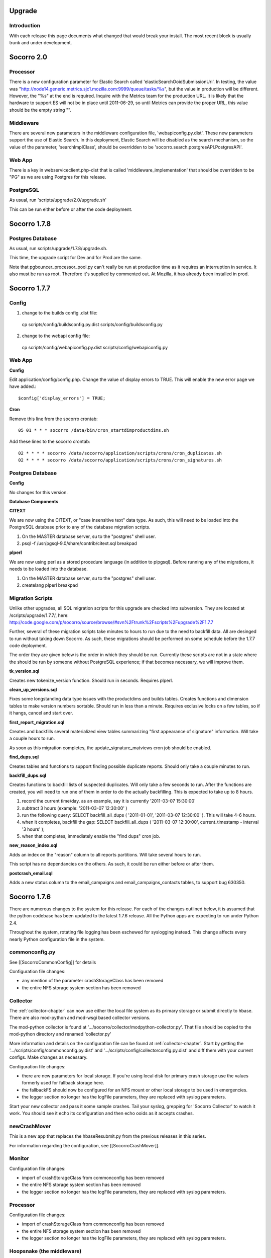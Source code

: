 .. index:: upgrade

.. _upgrade-chapter:



Upgrade
=======

Introduction
------------

With each release this page documents what changed that would break
your install. The most recent block is usually trunk and under
development.

Socorro 2.0
===========

Processor
---------

There is a new configuration parameter for Elastic Search called
'elasticSearchOoidSubmissionUrl'. In testing, the value was
"http://node14.generic.metrics.sjc1.mozilla.com:9999/queue/tasks/%s",
but the value in production will be different. However, the "%s" at
the end is required. Inquire with the Metrics team for the production
URL. It is likely that the hardware to support ES will not be in place
until 2011-06-29, so until Metrics can provide the proper URL, this
value should be the empty string "".

Middleware
----------

There are several new parameters in the middleware configuration file,
'webapiconfig.py.dist'. These new parameters support the use of
Elastic Search. In this deployment, Elastic Search will be disabled as
the search mechanism, so the value of the parameter,
'searchImplClass', should be overridden to be
'socorro.search.postgresAPI.PostgresAPI'.

Web App
-------

There is a key in webserviceclient.php-dist that is called
'middleware_implementation' that should be overridden to be "PG" as we
are using Postgres for this release.

PostgreSQL
----------

As usual, run 'scripts/upgrade/2.0/upgrade.sh'

This can be run either before or after the code deployment.

Socorro 1.7.8
=============

Postgres Database
-----------------

As usual, run scripts/upgrade/1.7.8/upgrade.sh.

This time, the upgrade script for Dev and for Prod are the same.

Note that pgbouncer_processor_pool.py can't really be run at
production time as it requires an interruption in service. It also
must be run as root. Therefore it's supplied by commented out. At
Mozilla, it has already been installed in prod.


Socorro 1.7.7
=============

Config
------

1. change to the builds config .dist file:

 cp scripts/config/buildsconfig.py.dist scripts/config/buildsconfig.py

2. change to the webapi config file:

 cp scripts/config/webapiconfig.py.dist scripts/config/webapiconfig.py

Web App
-------

**Config**

Edit application/config/config.php. Change the value of display errors
to TRUE. This will enable the new error page we have added.::

 $config['display_errors'] = TRUE;

**Cron**

Remove this line from the socorro crontab::

 05 01 * * * socorro /data/bin/cron_startdimproductdims.sh

Add these lines to the socorro crontab::

 02 * * * * socorro /data/socorro/application/scripts/crons/cron_duplicates.sh
 02 * * * * socorro /data/socorro/application/scripts/crons/cron_signatures.sh

Postgres Database
-----------------

**Config**

No changes for this version.

**Database Components**

**CITEXT**

We are now using the CITEXT, or "case insensitive text" data type. As
such, this will need to be loaded into the PostgreSQL database prior
to any of the database migration scripts.

1. On the MASTER database server, su to the "postgres" shell user.
2. psql -f /usr/pgsql-9.0/share/contrib/citext.sql breakpad

**plperl**

We are now using perl as a stored procedure language (in addition to
plpgsql). Before running any of the migrations, it needs to be loaded
into the database.

1. On the MASTER database server, su to the "postgres" shell user.
2. createlang plperl breakpad

Migration Scripts
-----------------

Unlike other upgrades, all SQL migration scripts for this upgrade are
checked into subversion. They are located at /scripts/upgrade/1.7.7/,
here:
http://code.google.com/p/socorro/source/browse/#svn%2Ftrunk%2Fscripts%2Fupgrade%2F1.7.7

Further, several of these migration scripts take minutes to hours to
run due to the need to backfill data. All are desinged to run without
taking down Socorro. As such, these migrations should be performed on
some schedule before the 1.7.7 code deployment.

The order they are given below is the order in which they should be
run. Currently these scripts are not in a state where the should be
run by someone without PostgreSQL experience; if that becomes
necessary, we will improve them.

**tk_version.sql**

Creates new tokenize_version function. Should run in seconds. Requires plperl.

**clean_up_versions.sql**

Fixes some longstanding data type issues with the productdims and
builds tables. Creates functions and dimension tables to make version
numbers sortable. Should run in less than a minute. Requires exclusive
locks on a few tables, so if it hangs, cancel and start over.

**first_report_migration.sql**

Creates and backfills several materialized view tables summarizing
"first appearance of signature" information. Will take a couple hours
to run.

As soon as this migration completes, the update_signature_matviews cron job should be enabled.

**find_dups.sql**

Creates tables and functions to support finding possible duplicate
reports. Should only take a couple minutes to run.

**backfill_dups.sql**

Creates functions to backfill lists of suspected duplicates. Will only
take a few seconds to run. After the functions are created, you will
need to run one of them in order to do the actually backfilling. This
is expected to take up to 8 hours.

1. record the current time/day. as an example, say it is currently '2011-03-07 15:30:00'
2. subtract 3 hours (example: '2011-03-07 12:30:00' )
3. run the following query: SELECT backfill_all_dups ( '2011-01-01', '2011-03-07 12:30:00' ). This will take 4-6 hours.
4. when it completes, backfill the gap: SELECT backfill_all_dups ( '2011-03-07 12:30:00', current_timestamp - interval '3 hours' );
5. when that completes, immediately enable the "find dups" cron job.

**new_reason_index.sql**

Adds an index on the "reason" column to all reports partitions. Will
take several hours to run.

This script has no dependancies on the others. As such, it could be
run either before or after them.

**postcrash_email.sql**

Adds a new status column to the email_campaigns and
email_campaigns_contacts tables, to support bug 630350.

Socorro 1.7.6
=============

There are numerous changes to the system for this release. For each of
the changes outlined below, it is assumed that the python codebase has
been updated to the latest 1.7.6 release. All the Python apps are
expecting to run under Python 2.4.

Throughout the system, rotating file logging has been eschewed for
syslogging instead. This change affects every nearly Python
configuration file in the system.

commonconfig.py
---------------

See [[SocorroCommonConfig]] for details

Configuration file changes:

* any mention of the parameter crashStorageClass has been removed
* the entire NFS storage system section has been removed

Collector
---------

The :ref:`collector-chapter` can now use either the local file system as its
primary storage or submit directly to hbase. There are also mod-python
and mod-wsgi based collector versions.

The mod-python collector is found at
'.../socorro/collector/modpython-collector.py'. That file should be
copied to the mod-python directory and renamed 'collector.py'

More information and details on the configuration file can be found at
:ref:`collector-chapter`. Start by getting the
'.../scripts/config/commonconfig.py.dist' and
'.../scripts/config/collectorconfig.py.dist' and diff them with your
current configs. Make changes as necessary.

Configuration file changes:

* there are new parameters for local storage. If you're using local
  disk for primary crash storage use the values formerly used for
  fallback storage here.
* the fallbackFS should now be configured for an NFS mount or other
  local storage to be used in emergencies.
* the logger section no longer has the logFile parameters, they are
  replaced with syslog parameters.

Start your new collector and pass it some sample crashes. Tail your
syslog, grepping for 'Socorro Collector' to watch it work. You should
see it echo its configuration and then echo ooids as it accepts
crashes.

newCrashMover
-------------

This is a new app that replaces the hbaseResubmit.py from the previous
releases in this series.

For information regarding the configuration, see [[SocorroCrashMover]].

Monitor
-------

Configuration file changes:

* import of crashStorageClass from commonconfig has been removed
* the entire NFS storage system section has been removed
* the logger section no longer has the logFile parameters, they are
  replaced with syslog parameters.

Processor
---------

Configuration file changes:

* import of crashStorageClass from commonconfig has been removed
* the entire NFS storage system section has been removed
* the logger section no longer has the logFile parameters, they are
  replaced with syslog parameters.

Hoopsnake (the middleware)
--------------------------

Only a very minor change - just update the source and restart. There are no configuration changes.

Cron: createPartitions
----------------------

The only change to this application is the removal of the rotating
file logging and the addition of the syslogging. Update the
configuration from '.../scripts/config/createpartititonsconfig.py.dist'

Cron: startBugzilla
-------------------

The only change to this application is the removal of the rotating
file logging and the addition of the syslogging. Update the
configuration from '.../scripts/config/bugzillaconfig.py.dist'

Cron: startBuilds
-----------------

This app has been updated with new capabilities and has had changes to
its config file, as well as the builds table (see below). Update the
configuration from '.../scripts/config/startBuilds.py.dist'

Cron: startDailyCrash
---------------------

The only change to this application is the removal of the rotating
file logging and the addition of the syslogging. Update the
configuration from '.../scripts/config/dailycrashconfig.py.dist'

Cron: startDailyUrl
-------------------

The only change to this application is the removal of the rotating
file logging and the addition of the syslogging. Update the
configuration from '.../scripts/config/dailyurlconfig.py.dist'

Cron: startServerStatus
-----------------------

The only change to this application is the removal of the rotating
file logging and the addition of the syslogging. Update the
configuration from '.../scripts/config/serverstatusconfig.py.dist'

Cron: startTopCrashesByUrl
--------------------------

The only change to this application is the removal of the rotating
file logging and the addition of the syslogging. Update the
configuration from '.../scripts/config/TopCrashesByUrlConfig.py.dist'

Cron: startTopCrashesBySignature
--------------------------------

The only change to this application is the removal of the rotating
file logging and the addition of the syslogging. Update the
configuration from
'.../scripts/config/TopCrashesBySignatureConfig.py.dist'

Database
--------

**builds table**

Please run the following query, which will alter the builds table:
Note: The last 2 fields may have already been added in the 1.8 rollout::

 ALTER TABLE builds RENAME COLUMN changeset TO platform_changeset;
 ALTER TABLE builds ADD app_changeset_1 text;
 ALTER TABLE builds ADD app_changeset_2 text;

Web App
-------

**Config**

Add the following to application/config/application.php::

 /**
  * Base URL to which bugs will be submitted.
  */
 $config['report_bug_url'] = 'https://bugzilla.mozilla.org/enter_bug.cgi?';


Add the following to application/config/auth.php::

 /**
  * Setting to true will force every page on the site to use https; else set to false.
  */
 $config['force_https'] = true;

Add the following to application/config/products.php::

 /**
  * The number of topchangers to feature on the product dashboard.
  */
 $config['topchangers_count_dashboard'] = 15;

 /**
  * The number of topchangers to feature on the product dashboard.
  */
 $config['topchangers_count_page'] = 50;


Socorro 1.7.5
=============

Collector
---------

The collector has been reworked to do syslogging.

Configuration file changes:

* the logger section no longer has the logFile parameters, they are
  replaced with syslog parameters.

Processor
---------

The processor has changed to allow for jobs to be reprocessed. This
should resolve the stuck job problem. No configuration changes are
necessary.

Database
--------

The following database queries will set up the database for the new
email feature, 2 new cron jobs, shifting session storage from cookies
to the database, and updates to the top_crashes_by_signatures and
product_visibility tables.

Please note: some of the insert statements may execute in 2 to 3
minutes of time.::

 CREATE
     TABLE email_campaigns
     (
         id serial NOT NULL PRIMARY KEY,
         product TEXT NOT NULL,
         versions TEXT NOT NULL,
         signature TEXT NOT NULL,
         subject TEXT NOT NULL,
         body TEXT NOT NULL,
         start_date TIMESTAMP without TIME zone NOT NULL,
         end_date TIMESTAMP without TIME zone NOT NULL,
         email_count INTEGER DEFAULT 0,
         author TEXT NOT NULL,
         date_created TIMESTAMP without TIME zone NOT NULL DEFAULT now()
     );
 CREATE
     INDEX email_campaigns_product_signature_key ON email_campaigns
     (
         product,
         signature
     );
 CREATE
     TABLE email_contacts
     (
         id serial NOT NULL PRIMARY KEY,
         email TEXT NOT NULL,
         subscribe_token TEXT NOT NULL,
         subscribe_status BOOLEAN DEFAULT TRUE,
         CONSTRAINT email_contacts_email_unique UNIQUE (email),
         CONSTRAINT email_contacts_token_unique UNIQUE (subscribe_token)
     );
 CREATE
     TABLE email_campaigns_contacts
     (
         email_campaigns_id INTEGER REFERENCES email_campaigns (id),
         email_contacts_id INTEGER REFERENCES email_contacts (id),
         CONSTRAINT email_campaigns_contacts_mapping_unique UNIQUE (email_campaigns_id, email_contacts_id)
     );

 CREATE TABLE signature_productdims (
   signature text not null,
   productdims_id integer not null,
   UNIQUE (signature, productdims_id)
 );

 INSERT INTO signature_productdims
 SELECT
   tcbs.signature,
   tcbs.productdims_id
   FROM top_crashes_by_signature tcbs
 WHERE
   tcbs.window_end >= (NOW() - interval '4 weeks')
   AND tcbs.signature IS NOT NULL
 GROUP BY
   tcbs.signature,
   tcbs.productdims_id
 ;

 ALTER TABLE top_crashes_by_signature ADD COLUMN hang_count integer DEFAULT 0;

 ALTER TABLE top_crashes_by_signature ADD COLUMN plugin_count integer DEFAULT 0;

 ALTER TABLE product_visibility ADD throttle DECIMAL(5,2) DEFAULT 0.00;

 UPDATE product_visibility SET throttle = 10.00;
 UPDATE product_visibility SET throttle = 2.00 WHERE productdims_id = (SELECT id
 FROM productdims WHERE product = 'Firefox' AND version = '3.0.15');
 UPDATE product_visibility SET throttle = 2.00 WHERE productdims_id = (SELECT id
 FROM productdims WHERE product = 'Firefox' AND version = '3.0.16');
 UPDATE product_visibility SET throttle = 2.00 WHERE productdims_id = (SELECT id
 FROM productdims WHERE product = 'Firefox' AND version = '3.0.17');
 UPDATE product_visibility SET throttle = 2.00 WHERE productdims_id = (SELECT id
 FROM productdims WHERE product = 'Firefox' AND version = '3.0.18');
 UPDATE product_visibility SET throttle = 2.00 WHERE productdims_id = (SELECT id
 FROM productdims WHERE product = 'Firefox' AND version = '3.0.19');
 UPDATE product_visibility SET throttle = 2.00 WHERE productdims_id = (SELECT id
 FROM productdims WHERE product = 'Firefox' AND version = '3.0.20');
 UPDATE product_visibility SET throttle = 2.00 WHERE productdims_id = (SELECT id
 FROM productdims WHERE product = 'Firefox' AND version = '3.0.21');
 UPDATE product_visibility SET throttle = 2.00 WHERE productdims_id = (SELECT id
 FROM productdims WHERE product = 'Firefox' AND version = '3.5.5');
 UPDATE product_visibility SET throttle = 2.00 WHERE productdims_id = (SELECT id
 FROM productdims WHERE product = 'Firefox' AND version = '3.5.6');
 UPDATE product_visibility SET throttle = 2.00 WHERE productdims_id = (SELECT id
 FROM productdims WHERE product = 'Firefox' AND version = '3.5.7');
 UPDATE product_visibility SET throttle = 2.00 WHERE productdims_id = (SELECT id
 FROM productdims WHERE product = 'Firefox' AND version = '3.5.8');
 UPDATE product_visibility SET throttle = 2.00 WHERE productdims_id = (SELECT id
 FROM productdims WHERE product = 'Firefox' AND version = '3.5.9');

 CREATE TABLE sessions (
     session_id varchar(127) NOT NULL,
     last_activity integer NOT NULL,
     data text NOT NULL,
     CONSTRAINT session_id_pkey PRIMARY KEY (session_id),
     CONSTRAINT last_activity_check CHECK (last_activity >= 0)
 );

Cron
----

A new cron script has been added called SignatureProductdims?.

Enable 'scripts/startSignatureProductdims.py' to run nightly at
1:05am. Please run the script once to ensure that it works and logs
properly.

The following config file will need to be copied from the .dist file::

 cp scripts/config/signatureProductdims.py.dist scripts/config/signatureProductdims.py


Hoopsnake (the middleware)
--------------------------

The middleware has changes to support the new email feature as well as
syslogging.

Configuration file changes:

* Compare 'scripts/config/webapiconfig.py.dist' to
  'scripts/config/webapiconfig.py'
* the logger section no longer has the logFile parameters, they are
  replaced with syslog parameters.
* New config parameters::

    import socorro.services.emailCampaign as emailcampaign
    import socorro.services.emailCampaignCreate as emailcreate
    import socorro.services.emailCampaigns as emaillist
    import socorro.services.emailCampaignVolume as emailvolume
    import socorro.services.emailSubscription as emailsub

A secondary configuration file has been added called 'smtpconfig.py':
New Config file::

 cp smtpconfig.py.dist smtpconfig.py

Edit 'smtpconfig.py' with appropriate values for sending mail.

The unsubscribeBaseUrl should point to your webapp-php install.
Example::

 unsubscribeBaseUrl.default = "http://crash-stats.mozilla.com/email/subscription/%s"

Webapp
------

Add the config files for session.php and cookie.php::

 cp application/config/cookie.php-dist application/config/cookie.php
 cp application/config/session.php-dist application/config/session.php

ReCAPTCHA added.::

 cp webapp-php/modules/recaptcha/config/recaptcha.php-dist webapp-php/application/config/recaptcha.php

Edit recaptcha.php and add a valid domain, public, and private key
obtained from http://recaptcha.net

Edit 'webapp-php/application/config/config.php' and make sure
$config'modules'? has MODPATH . 'recaptcha',

Example::

 $config['modules'] = array
 (
     MODPATH . 'auth',
     MODPATH . 'ezcomponents',
     MODPATH . 'moz_pagination',
     MODPATH . 'recaptcha',
 );

Add the following config values to application/config/daily.php::

 /**
  * The default throttle rate for versions.
  */
 $config['throttle_default'] = '10.00';

Update the following config values in application/config/daily.php::

 $config['products'] = array('Firefox','Thunderbird', 'Camino', 'SeaMonkey', 'Fennec');

Scripts
-------

Run 'scripts/updateTopCrashesBySignature.py'. This will take a
significant amount of time to complete (greater than 1 hour). It is
used to backfill the hang_count and plugin_count values for each
signature over the last 4 weeks.


Socorro 1.7.4
=============

No configuration changes are required for this release.

Socorro 1.7
===========

This release retires all NFS storage in favor of HBase storage.

FINAL

The tagged code for 1.7 is at
http://socorro.googlecode.com/svn/tags/releases/1.7_r2148_20100610/

Outage page
-----------

[[Deployment]] has details on showing the 1.7 outage page to disable the web app.

New Database table
------------------

Execute::

 CREATE TABLE daily_crashes
     (
         id serial NOT NULL PRIMARY KEY,
         COUNT INTEGER DEFAULT 0 NOT NULL,
         report_type CHAR(1) NOT NULL DEFAULT 'C',
         productdims_id INTEGER REFERENCES productdims(id),
         os_short_name CHAR(3),
         adu_day TIMESTAMP WITHOUT TIME ZONE NOT NULL,
         CONSTRAINT day_product_os_report_type_unique UNIQUE (adu_day,
 productdims_id, os_short_name, report_type)
     )

Please give webserivces read access to daily_crashes

Please give cron jobs read/write access to daily_crashes

Config Files
------------

Extensive changes to the config files:

**commonconfig.py**

this file has been broken into sections. Use the
'.../scripts/config/commonconfig.py.dist' as a guide when upgrading to
the new format. The 'NFS storage system' section may be omitted since
we will not be using NFS. Use the same connection information that was
used in the 1.6.X collector config for the HBase config parameters.

`Diff comparing commonconfig.py.dist v1.7 with previous versions
<http://code.google.com/p/socorro/source/diff?spec=svn2141&old=1559&r=2122&format=side&path=%2Ftrunk%2Fscripts%2Fconfig%2Fcommonconfig.py.dist>`_

**collectorconfig.py**

this file has been broken into sections. Use
'.../scripts/config/collectorconfig.py.dist' as a guide to the
rearrangement.

* a new import of the parameter 'crashStorageClass' has been added
* a HBase section has been added
   * HBase now has its own values for permissions, GUID and DumpDirCount?
   * a new parameter called 'useBackupNFSStorage' has been added.
   * the HBase section has a place for NFS backup file system
     parameters. These are required only if 'useBackupNFSStorage' has
     been set to True.
* an NFS section has been added (may be disregarded) This is only for
  use if NFS is to be the primary crash storage mechanism

`Diff comparing collectorconfig.py.dist v1.7 with previous
versions
<http://code.google.com/p/socorro/source/diff?spec=svn2141&old=1559&r=2122&format=side&path=%2Ftrunk%2Fscripts%2Fconfig%2Fcollectorconfig.py.dist>`_

**processorconfig.py**

Use '.../scripts/config/processor.py.dist' as a guide. Several options
have changed position within the file for better organization. It may
be best to start with the .dist' file and use the existing config file
as a guide to create a new one.

* the "import star" has been replaced with a section called imported config
* a new import of the parameter 'crashStorageClass' has been added
* an HBase section has been added
* an NFS section has been added (may be disregarded)
* a new parameter in the HBase section is called
  'temporaryFileSystemStoragePath'. This value is to be local
  filesystem path for the temporary storage of dump files. In the hbase
  system, the dump files are not stored in a file that
  minidump_stactwalk can read. This path will hold temporary dump files.
  The directory should be self cleaning, no old dumps should accumulate
  there.
* a future use parameter has been added to the Processor Local Config
  section called "updateInterval". It may be disregarded for this
  update

`Diff comparing processorconfig.py.dist' v1.7 with previous
versions
<http://code.google.com/p/socorro/source/diff?spec=svn2141&old=1559&r=2122&format=side&path=%2Ftrunk%2Fscripts%2Fconfig%2Fprocessorconfig.py.dist>`_

**monitorconfig.py**

Please follow '.../scripts/config/monitorconfig.py.dist' as a guide.
Several options have changed position within the file for better
organization. It may be best to start with the .dist' file and use the
existing config file as a guide to create a new one.

* the "import star" has been replaced with a section called "imported config"
* a new import of the parameter 'crashStorageClass' has been added
* an HBase section has been added
* an NFS section has been added (may be disregarded)
* a local monitor config section has been added

`Diff comparing monitorconfig.py.dist' v1.7 with previous
versions
<http://code.google.com/p/socorro/source/diff?spec=svn2141&old=1559&r=2122&format=side&path=%2Ftrunk%2Fscripts%2Fconfig%2Fmonitorconfig.py.dist>`_

**webapiconfig.py**

a new service has been added called GetCrash?. Use
'.../scripts/config/webapiconfig.py as a guide. The changes include:

* additional import of 'crashStorageClass'
* addition of the HBase section
* addition of NFS section (may be disregarded)
* import of socorro.services.getCrash
* addition of "crash.GetCrash?" to the servicesList
* addition of "adubd.AduByDay200912?" to the serviceList

`Diff comparing webapiconfig.py.dist' v1.7 with previous
versions
<http://code.google.com/p/socorro/source/diff?spec=svn2141&old=1559&r=2122&format=side&path=%2Ftrunk%2Fscripts%2Fconfig%2Fwebapiconfig.py.dist>`_

**hbaseresubmitconfig.py**

Use '.../scripts/config/hbaseresubmitconfig.py.dist' as a guide. The
changes include:

* the import location for the parameter, 'hbaseHost' has changed to commonconfig.py
* the import location for the parameter, 'hbasePort' has changed to commonconfig.py
* addition of a the new parameter 'hbaseTimeout'

`Diff comparing hbaseresubmitconfig.py.dist' v1.7 with previous
versions
<http://code.google.com/p/socorro/source/diff?spec=svn2145&old=1559&r=2145&format=side&path=%2Ftrunk%2Fscripts%2Fconfig%2Fhbaseresubmitconfig.py.dist>`_

**config/dailycrashconfig.py**

Copy 'config/dailycrashconfig.py.dist' to 'config/dailycrashconfig.py'


Scripts & Library
-----------------

there have been extensive changes to the codebase of Socorro

**new Daily Crash Cron**

1. Run scripts/startDailyCrash.py

Make sure you have the same env as a cron job (PYTHONPATH, etc) and wait for it to complete before installing as a cron. DB permissions should have been granted in previous steps.

2. install as a daily cron that starts at 00:15am once per day

**Collector**

* stop collector
* update to the latest version of the Socorro library
* update to the latest version of the thirdparty library
* update config as instructed above
* restart collectors

**Processor**

* stop monitor, processors
* update to the latest version of the Socorro library
* update to the latest version of the thirdparty library
* the script that starts the processor has changed, update '.../scripts/startProcessor.py
* update config as instructed above
* restart processors

**Monitor**

* update to the latest version of the Socorro library
* update to the latest version of the thirdparty library
* update config as instructed above
* restart monitor

**Web Services**

* stop the mod-wsgi web service
* update to the latest version of the Socorro library
* update to the latest version of the thirdparty library
* update config as instructed above
* restart the web service
* test daily_crashes table by running (change hostname and port as
  needed)::

    curl "http://localhost:8085/201005/adu/byday/p/Firefox/v/3.6.4/rt/any/os/Windows;Mac;Linux/start/2010-05-22/end/2010-06-10"

attach results to deployment bug

Related info: https://bugzilla.mozilla.org/show_bug.cgi?id=567923
staging bug for daily_crashes ADU daily code.

HBase upgrade
-------------

1. Download http://people.apache.org/~stack/hbase-0.20.5-20100602.tar.gz to admin node
2. Extract package to /usr/lib
3. Symlink to /usr/lib/hbase-0.20.5
4. Copy Cloudera CDH 2 Hadoop jars from /usr/lib/hadoop to /usr/lib/hbase-0.20.5/lib
5. Copy LZH files (hadoop-gpl-compression.jar; native/Linux-amd64-64/libgplcompression) from /usr/lib/hbase/lib to /usr/lib/hbase-0.20.5/lib
6. Symlink hbase logs directory to /usr/lib/hbase-0.20.5/logs
7. (TODO: document config changes)
8. Copy over new HBase config files to /usr/lib/hbase-0.20.5/conf
9. rsync /usr/lib/hbase-0.20.5-20100602 to all machines
10. Symlink to /usr/lib/hbase-0.20.5 on all machines
11. on worker nodes: /etc/init.d/hbase-0.20-thrift stop
12. on master: sudo -u hadoop /usr/lib/hbase/bin/stop-hbase.sh
13. Symlink /usr/lib/hbase-0.20.5 to /usr/lib/hbase
14. on master: sudo -u hadoop /usr/lib/hbase/bin/start-hbase.sh
15. hbase org.jruby.Main set_meta_block_caching.rb
16. Make schema changes (TODO link to schema file)
17. on worker nodes: /etc/init.d/hbase-0.20-thrift start

WebUI upgrade
-------------

1. Update the webapp code to the latest tag
2. Purge caches

**config/application.php**

Add the following lines to the application.php config file::

 /**
  * The query range limit for users who have the role of user and admin.
  *
  * @see My_SearchReportHelper->normalizeDateUnitAndValue()
  */
 $config['query_range_defaults'] = array(
     'admin' => array(
         'range_default_value' => 14,
         'range_default_unit' => 'days',
         'range_limit_value_in_days' => 120
     ),
     'user' => array(
         'range_default_value' => 14,
         'range_default_unit' => 'days',
         'range_limit_value_in_days' => 30
     )
 );
